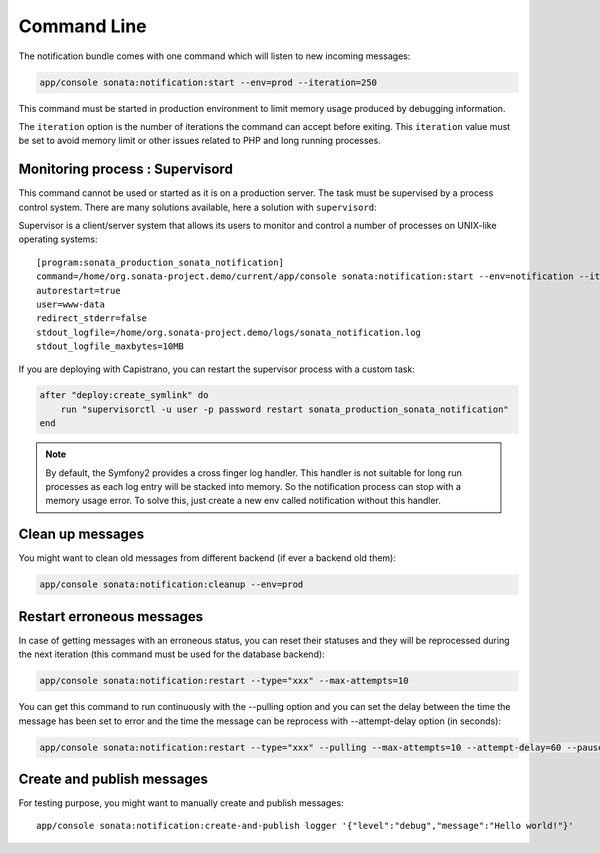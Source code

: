Command Line
============

The notification bundle comes with one command which will listen to new incoming messages:

.. code-block:: bash

    app/console sonata:notification:start --env=prod --iteration=250

This command must be started in production environment to limit memory usage produced by
debugging information.

The ``iteration`` option is the number of iterations the command can accept before exiting.
This ``iteration`` value must be set to avoid memory limit or other issues related to PHP
and long running processes.

Monitoring process : Supervisord
--------------------------------

This command cannot be used or started as it is on a production server. The task must be supervised by a process control system.
There are many solutions available, here a solution with ``supervisord``:

Supervisor is a client/server system that allows its users to monitor and control a number of processes on UNIX-like operating systems::

    [program:sonata_production_sonata_notification]
    command=/home/org.sonata-project.demo/current/app/console sonata:notification:start --env=notification --iteration=250
    autorestart=true
    user=www-data
    redirect_stderr=false
    stdout_logfile=/home/org.sonata-project.demo/logs/sonata_notification.log
    stdout_logfile_maxbytes=10MB

If you are deploying with Capistrano, you can restart the supervisor process with a custom task:

.. code-block:: ruby

    after "deploy:create_symlink" do
        run "supervisorctl -u user -p password restart sonata_production_sonata_notification"
    end

.. note::

    By default, the Symfony2 provides a cross finger log handler. This handler is not suitable for
    long run processes as each log entry will be stacked into memory. So the notification process can stop
    with a memory usage error. To solve this, just create a new env called notification without this handler.


Clean up messages
-----------------

You might want to clean old messages from different backend (if ever a backend old them):

.. code-block:: bash

    app/console sonata:notification:cleanup --env=prod

Restart erroneous messages
--------------------------

In case of getting messages with an erroneous status, you can reset their statuses and they will be reprocessed during
the next iteration (this command must be used for the database backend):

.. code-block:: bash

    app/console sonata:notification:restart --type="xxx" --max-attempts=10

You can get this command to run continuously with the --pulling option and you can set the delay between the time the
message has been set to error and the time the message can be reprocess with --attempt-delay option (in seconds):

.. code-block:: bash

    app/console sonata:notification:restart --type="xxx" --pulling --max-attempts=10 --attempt-delay=60 --pause=500000 --batch-size=10

Create and publish messages
---------------------------

For testing purpose, you might want to manually create and publish messages::

    app/console sonata:notification:create-and-publish logger '{"level":"debug","message":"Hello world!"}'
